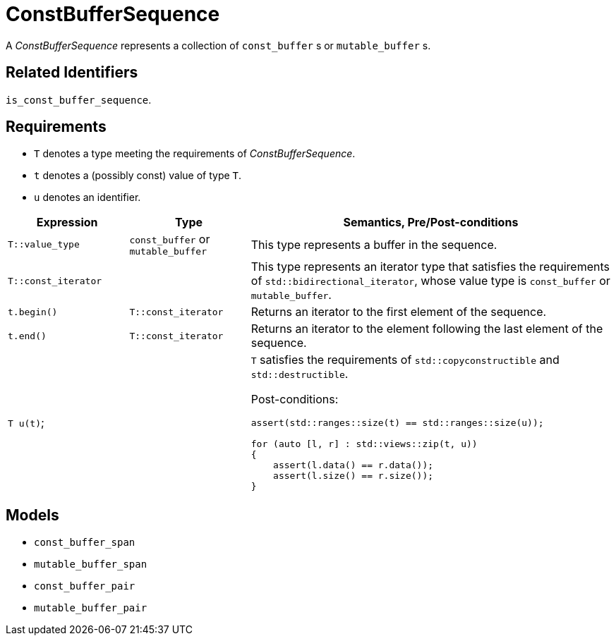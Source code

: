 //
// Copyright (c) 2024 Mohammad Nejati
//
// Distributed under the Boost Software License, Version 1.0. (See accompanying
// file LICENSE_1_0.txt or copy at http://www.boost.org/LICENSE_1_0.txt)
//
// Official repository: https://github.com/cppalliance/buffers
//


= ConstBufferSequence

A __ConstBufferSequence__ represents a collection of `const_buffer` s or `mutable_buffer` s.


== Related Identifiers

`is_const_buffer_sequence`.


== Requirements

* `T` denotes a type meeting the requirements of __ConstBufferSequence__.
* `t` denotes a (possibly const) value of type `T`.
* `u` denotes an identifier.

[cols="1a,1a,3a"]
|===
// Headers
|Expression|Type|Semantics, Pre/Post-conditions

// Row 1, Column 1
|`T::value_type`
// Row 1, Column 2
|`const_buffer` or `mutable_buffer`
// Row 1, Column 3
|This type represents a buffer in the sequence.

// Row 2, Column 1
|`T::const_iterator`
// Row 2, Column 2
|
// Row 2, Column 3
|This type represents an iterator type that satisfies the requirements of `std::bidirectional_iterator`, whose value type is `const_buffer` or `mutable_buffer`.

// Row 3, Column 1
|`t.begin()`
// Row 3, Column 2
|`T::const_iterator`
// Row 3, Column 3
|Returns an iterator to the first element of the sequence.

// Row 4, Column 1
|`t.end()`
// Row 4, Column 2
|`T::const_iterator`
// Row 4, Column 3
|Returns an iterator to the element following the last element of the sequence.

// Row 5, Column 1
|`T u(t)`;
// Row 5, Column 2
|
// Row 5, Column 3
|`T` satisfies the requirements of `std::copyconstructible` and `std::destructible`.

Post-conditions:
[source,cpp]
----
assert(std::ranges::size(t) == std::ranges::size(u));

for (auto [l, r] : std::views::zip(t, u))
{
    assert(l.data() == r.data());
    assert(l.size() == r.size());
}
----

|===


== Models

* `const_buffer_span`
* `mutable_buffer_span`
* `const_buffer_pair`
* `mutable_buffer_pair`
